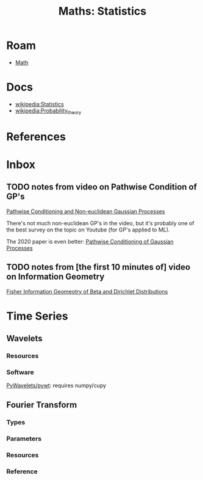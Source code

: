 :PROPERTIES:
:ID:       a0ef7bfe-1587-4fec-ac87-f7dda5dc0d27
:END:
#+TITLE: Maths: Statistics
#+DESCRIPTION: The Shapes of Clouds and Stuff
#+TAGS:

* Roam
+ [[id:a24b12f8-b3e3-4f66-9a5c-f29b715e1506][Math]]

* Docs
+ [[wikipedia:Statistics][wikipedia:Statistics]]
+ [[wikipedia:Probability_theory][wikipedia:Probability_theory]]

* References



* Inbox

** TODO notes from video on Pathwise Condition of GP's

[[https://www.youtube.com/watch?v=_5jiCtfzqdg&list=PLEJEA9mYfeKjmlBpiuvEZOKIKWdI092tF&index=23&t=752s&pp=gAQBiAQB][Pathwise Conditioning and Non-euclidean Gaussian Processes]]

There's not much non-euclidean GP's in the video, but it's probably one of the
best survey on the topic on Youtube (for GP's applied to ML).

The 2020 paper is even better: [[https://arxiv.org/abs/2011.04026][Pathwise Conditioning of Gaussian Processes]]

** TODO notes from [the first 10 minutes of] video on Information Geometry

[[https://www.youtube.com/watch?v=elSmfwHNTRc&t=920s][Fisher Information Geomeotry of Beta and Dirichlet Distributions]]


* Time Series

** Wavelets

*** Resources


*** Software

[[https://github.com/PyWavelets/pywt][PyWavelets/pywt]]: requires numpy/cupy

** Fourier Transform

*** Types

*** Parameters

*** Resources

*** Reference
